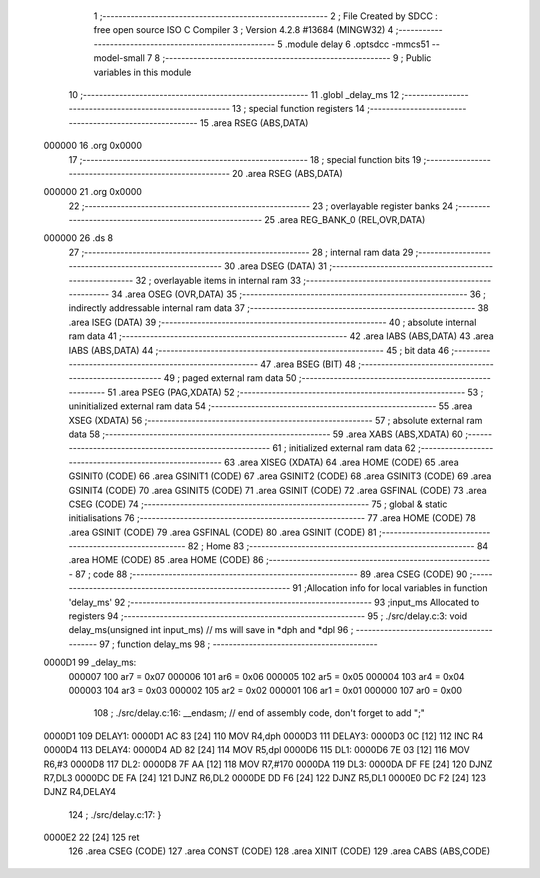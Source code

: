                                       1 ;--------------------------------------------------------
                                      2 ; File Created by SDCC : free open source ISO C Compiler 
                                      3 ; Version 4.2.8 #13684 (MINGW32)
                                      4 ;--------------------------------------------------------
                                      5 	.module delay
                                      6 	.optsdcc -mmcs51 --model-small
                                      7 	
                                      8 ;--------------------------------------------------------
                                      9 ; Public variables in this module
                                     10 ;--------------------------------------------------------
                                     11 	.globl _delay_ms
                                     12 ;--------------------------------------------------------
                                     13 ; special function registers
                                     14 ;--------------------------------------------------------
                                     15 	.area RSEG    (ABS,DATA)
      000000                         16 	.org 0x0000
                                     17 ;--------------------------------------------------------
                                     18 ; special function bits
                                     19 ;--------------------------------------------------------
                                     20 	.area RSEG    (ABS,DATA)
      000000                         21 	.org 0x0000
                                     22 ;--------------------------------------------------------
                                     23 ; overlayable register banks
                                     24 ;--------------------------------------------------------
                                     25 	.area REG_BANK_0	(REL,OVR,DATA)
      000000                         26 	.ds 8
                                     27 ;--------------------------------------------------------
                                     28 ; internal ram data
                                     29 ;--------------------------------------------------------
                                     30 	.area DSEG    (DATA)
                                     31 ;--------------------------------------------------------
                                     32 ; overlayable items in internal ram
                                     33 ;--------------------------------------------------------
                                     34 	.area	OSEG    (OVR,DATA)
                                     35 ;--------------------------------------------------------
                                     36 ; indirectly addressable internal ram data
                                     37 ;--------------------------------------------------------
                                     38 	.area ISEG    (DATA)
                                     39 ;--------------------------------------------------------
                                     40 ; absolute internal ram data
                                     41 ;--------------------------------------------------------
                                     42 	.area IABS    (ABS,DATA)
                                     43 	.area IABS    (ABS,DATA)
                                     44 ;--------------------------------------------------------
                                     45 ; bit data
                                     46 ;--------------------------------------------------------
                                     47 	.area BSEG    (BIT)
                                     48 ;--------------------------------------------------------
                                     49 ; paged external ram data
                                     50 ;--------------------------------------------------------
                                     51 	.area PSEG    (PAG,XDATA)
                                     52 ;--------------------------------------------------------
                                     53 ; uninitialized external ram data
                                     54 ;--------------------------------------------------------
                                     55 	.area XSEG    (XDATA)
                                     56 ;--------------------------------------------------------
                                     57 ; absolute external ram data
                                     58 ;--------------------------------------------------------
                                     59 	.area XABS    (ABS,XDATA)
                                     60 ;--------------------------------------------------------
                                     61 ; initialized external ram data
                                     62 ;--------------------------------------------------------
                                     63 	.area XISEG   (XDATA)
                                     64 	.area HOME    (CODE)
                                     65 	.area GSINIT0 (CODE)
                                     66 	.area GSINIT1 (CODE)
                                     67 	.area GSINIT2 (CODE)
                                     68 	.area GSINIT3 (CODE)
                                     69 	.area GSINIT4 (CODE)
                                     70 	.area GSINIT5 (CODE)
                                     71 	.area GSINIT  (CODE)
                                     72 	.area GSFINAL (CODE)
                                     73 	.area CSEG    (CODE)
                                     74 ;--------------------------------------------------------
                                     75 ; global & static initialisations
                                     76 ;--------------------------------------------------------
                                     77 	.area HOME    (CODE)
                                     78 	.area GSINIT  (CODE)
                                     79 	.area GSFINAL (CODE)
                                     80 	.area GSINIT  (CODE)
                                     81 ;--------------------------------------------------------
                                     82 ; Home
                                     83 ;--------------------------------------------------------
                                     84 	.area HOME    (CODE)
                                     85 	.area HOME    (CODE)
                                     86 ;--------------------------------------------------------
                                     87 ; code
                                     88 ;--------------------------------------------------------
                                     89 	.area CSEG    (CODE)
                                     90 ;------------------------------------------------------------
                                     91 ;Allocation info for local variables in function 'delay_ms'
                                     92 ;------------------------------------------------------------
                                     93 ;input_ms                  Allocated to registers 
                                     94 ;------------------------------------------------------------
                                     95 ;	./src/delay.c:3: void delay_ms(unsigned int input_ms) // ms will save in *dph and *dpl
                                     96 ;	-----------------------------------------
                                     97 ;	 function delay_ms
                                     98 ;	-----------------------------------------
      0000D1                         99 _delay_ms:
                           000007   100 	ar7 = 0x07
                           000006   101 	ar6 = 0x06
                           000005   102 	ar5 = 0x05
                           000004   103 	ar4 = 0x04
                           000003   104 	ar3 = 0x03
                           000002   105 	ar2 = 0x02
                           000001   106 	ar1 = 0x01
                           000000   107 	ar0 = 0x00
                                    108 ;	./src/delay.c:16: __endasm;			// end of assembly code, don't forget to add ";"
      0000D1                        109 DELAY1:
      0000D1 AC 83            [24]  110 	MOV R4,dph
      0000D3                        111 DELAY3:
      0000D3 0C               [12]  112 	INC R4
      0000D4                        113 DELAY4:
      0000D4 AD 82            [24]  114 	MOV R5,dpl
      0000D6                        115 DL1:
      0000D6 7E 03            [12]  116 	MOV R6,#3
      0000D8                        117 DL2:
      0000D8 7F AA            [12]  118 	MOV R7,#170
      0000DA                        119 DL3:
      0000DA DF FE            [24]  120 	DJNZ R7,DL3
      0000DC DE FA            [24]  121 	DJNZ	R6,DL2
      0000DE DD F6            [24]  122 	DJNZ	R5,DL1
      0000E0 DC F2            [24]  123 	DJNZ	R4,DELAY4
                                    124 ;	./src/delay.c:17: }
      0000E2 22               [24]  125 	ret
                                    126 	.area CSEG    (CODE)
                                    127 	.area CONST   (CODE)
                                    128 	.area XINIT   (CODE)
                                    129 	.area CABS    (ABS,CODE)
